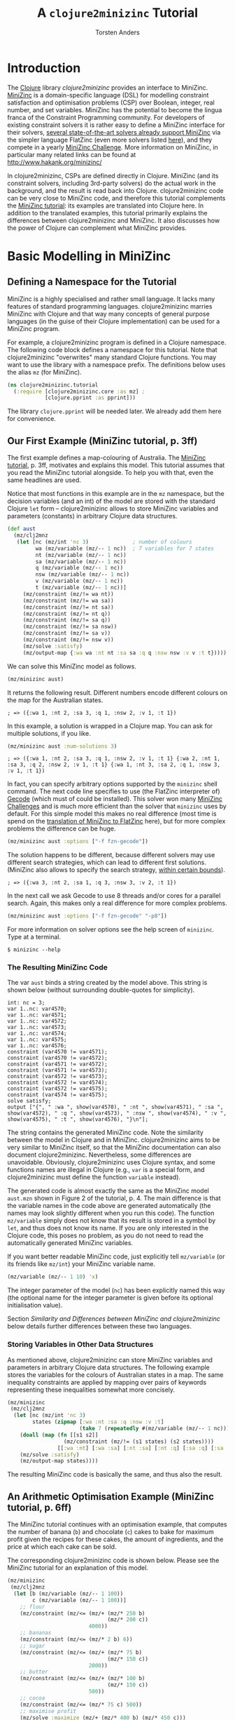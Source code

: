 #+TITLE: A =clojure2minizinc= Tutorial 
#+AUTHOR: Torsten Anders

#+PROPERTY: header-args :results silent

# NOTE: title and author ignored in GitHub rendering and also when translating with PanDoc to Markdown

# Doc: see http://orgmode.org/worg/org-contrib/babel/languages/ob-doc-clojure.html
# Within org buffer start cider: M-x cider-jack-in RET

#+PROPERTY: header-args:clojure  :session *clojure-1*

* Introduction 

   The [[http://clojure.org/][Clojure]] library /clojure2minizinc/ provides an interface to MiniZinc. [[http://www.minizinc.org/][MiniZinc]] is a domain-specific language (DSL) for modelling constraint satisfaction and optimisation problems (CSP) over Boolean, integer, real number, and set variables. MiniZinc has the potential to become the lingua franca of the Constraint Programming community. For developers of existing constraint solvers it is rather easy to define a MiniZinc interface for their solvers, [[http://www.minizinc.org/software.html][several state-of-the-art solvers already support MiniZinc]] via the simpler language FlatZinc (even more solvers listed [[http://www.hakank.org/minizinc/][here]]), and they compete in a yearly [[http://www.minizinc.org/challenge.html][MiniZinc Challenge]]. More information on MiniZinc, in particular many related links can be found at http://www.hakank.org/minizinc/

   In clojure2minizinc, CSPs are defined directly in Clojure. MiniZinc (and its constraint solvers, including 3rd-party solvers) do the actual work in the background, and the result is read back into Clojure. clojure2minizinc code can be very close to MiniZinc code, and therefore this tutorial complements the [[http://www.minizinc.org/downloads/doc-latest/minizinc-tute.pdf][MiniZinc tutorial]]: its examples are translated into Clojure here. In addition to the translated examples, this tutorial primarily explains the differences between clojure2minizinc and MiniZinc. It also discusses how the power of Clojure can complement what MiniZinc provides.


* Basic Modelling in MiniZinc

** Defining a Namespace for the Tutorial

   MiniZinc is a highly specialised and rather small language. It lacks many features of standard programming languages. clojure2minizinc marries MiniZinc with Clojure and that way many concepts of general purpose languages (in the guise of their Clojure implementation) can be used for a MiniZinc program.

   For example, a clojure2minizinc program is defined in a Clojure namespace. The following code block defines a namespace for this tutorial. Note that clojure2minizinc "overwrites" many standard Clojure functions. You may want to use the library with a namespace prefix. The definitions below uses the alias =mz= (for MiniZinc). 

#+begin_src clojure :results silent
(ns clojure2minizinc.tutorial
  (:require [clojure2minizinc.core :as mz] ; 
            [clojure.pprint :as pprint]))
#+end_src
   
   The library =clojure.pprint= will be needed later. We already add them here for convenience.


** Our First Example (MiniZinc tutorial, p. 3ff)

The first example defines a map-colouring of Australia. The [[http://www.minizinc.org/downloads/doc-latest/minizinc-tute.pdf][MiniZinc tutorial]], p. 3ff, motivates and explains this model. This tutorial assumes that you read the MiniZinc tutorial alongside. To help you with that, even the same headlines are used.

Notice that most functions in this example are in the =mz= namespace, but the decision variables (and an int) of the model are stored with the standard Clojure =let= form -- clojure2minizinc allows to store MiniZinc variables and parameters (constants) in arbitrary Clojure data structures.

#+begin_src clojure 
(def aust
  (mz/clj2mnz
   (let [nc (mz/int 'nc 3)              ; number of colours
         wa (mz/variable (mz/-- 1 nc))  ; 7 variables for 7 states
         nt (mz/variable (mz/-- 1 nc))
         sa (mz/variable (mz/-- 1 nc))
         q (mz/variable (mz/-- 1 nc))
         nsw (mz/variable (mz/-- 1 nc))
         v (mz/variable (mz/-- 1 nc))
         t (mz/variable (mz/-- 1 nc))]
     (mz/constraint (mz/!= wa nt))
     (mz/constraint (mz/!= wa sa))
     (mz/constraint (mz/!= nt sa))
     (mz/constraint (mz/!= nt q))
     (mz/constraint (mz/!= sa q))
     (mz/constraint (mz/!= sa nsw))
     (mz/constraint (mz/!= sa v))
     (mz/constraint (mz/!= nsw v))
     (mz/solve :satisfy)
     (mz/output-map {:wa wa :nt nt :sa sa :q q :nsw nsw :v v :t t}))))
#+end_src

We can solve this MiniZinc model as follows.

#+begin_src clojure 
(mz/minizinc aust)
#+end_src

It returns the following result. Different numbers encode different colours on the map for the Australian states.

  =; => ({:wa 1, :nt 2, :sa 3, :q 1, :nsw 2, :v 1, :t 1})=

In this example, a solution is wrapped in a Clojure map. You can ask for multiple solutions, if you like. 

#+begin_src clojure 
(mz/minizinc aust :num-solutions 3)
#+end_src

  =; => ({:wa 1, :nt 2, :sa 3, :q 1, :nsw 2, :v 1, :t 1} {:wa 2, :nt 1, :sa 3, :q 2, :nsw 2, :v 1, :t 1} {:wa 1, :nt 3, :sa 2, :q 1, :nsw 3, :v 1, :t 1})=


In fact, you can specify arbitrary options supported by the =minizinc= shell command. The next code line specifies to use (the FlatZinc interpreter of) [[http://www.gecode.org/flatzinc.html][Gecode]] (which must of could be installed). This solver won many [[http://www.minizinc.org/challenge.html][MiniZinc Challenges]] and is much more efficient than the solver that =minizinc= uses by default. For this simple model this makes no real difference (most time is spend on the [[http://ww2.cs.mu.oz.au/~sbrand/project/minizinc07.pdf][translation of MiniZinc to FlatZinc]] here), but for more complex problems the difference can be huge.   

#+begin_src clojure 
(mz/minizinc aust :options ["-f fzn-gecode"])
#+end_src

The solution happens to be different, because different solvers may use different search strategies, which can lead to different first solutions. (MiniZinc also allows to specify the search strategy, [[http://www.minizinc.org/workshop2011/mzn2011_submission_1.pdf][within certain bounds]]). 

  =; => ({:wa 3, :nt 2, :sa 1, :q 3, :nsw 3, :v 2, :t 1})=  

In the next call we ask Gecode to use 8 threads and/or cores for a parallel search. Again, this makes only a real difference for more complex problems. 

#+begin_src clojure 
(mz/minizinc aust :options ["-f fzn-gecode" "-p8"])
#+end_src

For more information on solver options see the help screen of =minizinc=. Type at a terminal.

  =$ minizinc --help=


*** The Resulting MiniZinc Code

The var =aust= binds a string created by the model above. This string is shown below (without surrounding double-quotes for simplicity). 

#+begin_example
int: nc = 3;
var 1..nc: var4570;
var 1..nc: var4571;
var 1..nc: var4572;
var 1..nc: var4573;
var 1..nc: var4574;
var 1..nc: var4575;
var 1..nc: var4576;
constraint (var4570 != var4571);
constraint (var4570 != var4572);
constraint (var4571 != var4572);
constraint (var4571 != var4573);
constraint (var4572 != var4573);
constraint (var4572 != var4574);
constraint (var4572 != var4575);
constraint (var4574 != var4575);
solve satisfy;
output ["{", " :wa ", show(var4570), " :nt ", show(var4571), " :sa ", show(var4572), " :q ", show(var4573), " :nsw ", show(var4574), " :v ", show(var4575), " :t ", show(var4576), "}\n"];
#+end_example

The string contains the generated MiniZinc code. Note the similarity between the model in Clojure and in MiniZinc. clojure2minizinc aims to be very similar to MiniZinc itself, so that the MiniZinc documentation can also document clojure2minizinc. Nevertheless, some differences are unavoidable. Obviously, clojure2minizinc uses Clojure syntax, and some functions names are illegal in Clojure (e.g., =var= is a special form, and clojure2minizinc must define the function =variable= instead).

The generated code is almost exactly the same as the MiniZinc model =aust.mzn= shown in Figure 2 of the tutorial, p. 4. The main difference is that the variable names in the code above are generated automatically (the names may look slightly different when you run this code). The function =mz/variable= simply does not know that its result is stored in a symbol by =let=, and thus does not know its name. If you are only interested in the Clojure code, this poses no problem, as you do not need to read the automatically generated MiniZinc variables. 

If you want better readable MiniZinc code, just explicitly tell =mz/variable= (or its friends like =mz/int=) your MiniZinc variable name. 

#+begin_src clojure 
(mz/variable (mz/-- 1 10) 'x)
#+end_src

The integer parameter of the model (=nc=) has been explicitly named this way (the optional name for the integer parameter is given before its optional initialisation value).

Section [[*Similarity%20and%20Differences%20between%20MiniZinc%20and%20clojure2minizinc][Similarity and Differences between MiniZinc and clojure2minizinc]] below details further differences between these two languages.


*** Storing Variables in Other Data Structures 

As mentioned above, clojure2minizinc can store MiniZinc variables and parameters in arbitrary Clojure data structures. The following example stores the variables for the colours of Australian states in a map. The same inequality constraints are applied by mapping over pairs of keywords representing these inequalities somewhat more concisely. 

#+begin_src clojure 
(mz/minizinc 
 (mz/clj2mnz
  (let [nc (mz/int 'nc 3)
        states (zipmap [:wa :nt :sa :q :nsw :v :t]
                       (take 7 (repeatedly #(mz/variable (mz/-- 1 nc)))))]
    (doall (map (fn [[s1 s2]] 
                  (mz/constraint (mz/!= (s1 states) (s2 states))))
                [[:wa :nt] [:wa :sa] [:nt :sa] [:nt :q] [:sa :q] [:sa :nsw] [:sa :v] [:nsw :v]]))
    (mz/solve :satisfy)
    (mz/output-map states))))
#+end_src

The resulting MiniZinc code is basically the same, and thus also the result.


** An Arithmetic Optimisation Example (MiniZinc tutorial, p. 6ff)

The MiniZinc tutorial continues with an optimisation example, that computes the number of banana (=b=) and chocolate (=c=) cakes to bake for maximum profit given the recipes for these cakes, the amount of ingredients, and the price at which each cake can be sold. 

The corresponding clojure2minizinc code is shown below. Please see the MiniZinc tutorial for an explanation of this model. 

#+begin_src clojure
(mz/minizinc 
 (mz/clj2mnz
  (let [b (mz/variable (mz/-- 1 100))
        c (mz/variable (mz/-- 1 100))]
    ;; flour
    (mz/constraint (mz/<= (mz/+ (mz/* 250 b)
                                (mz/* 200 c))
                          4000))
    ;; bananas
    (mz/constraint (mz/<= (mz/* 2 b) 6))
    ;; sugar
    (mz/constraint (mz/<= (mz/+ (mz/* 75 b)
                                (mz/* 150 c))
                          2000))
    ;; butter 
    (mz/constraint (mz/<= (mz/+ (mz/* 100 b)
                                (mz/* 150 c))
                          500))
    ;; cocoa
    (mz/constraint (mz/<= (mz/* 75 c) 500))
    ;; maximise profit
    (mz/solve :maximize (mz/+ (mz/* 400 b) (mz/* 450 c)))
    (mz/output-map {:banana-cakes b :chocolate-cakes c}))))
#+end_src

The optimal solution are two cakes of each kind. 

  =; => ({:banana-cakes 2, :chocolate-cakes 2})=


** Datafiles and Assertions (MiniZinc tutorial, p. 8ff)

In the previous example, the amount of each ingredient was fixed in the model. MiniZinc supports parameterising models, where MiniZinc parameters or variables are declared but not further initialised. Values for this parameters/variables are specified outside of the model to the solver, usually with MiniZinc data files. 

The clojure2minizinc version of the parameterised model is shown below. Again, please see the MiniZinc tutorial (p. 8ff) for an explanation of this model. 

Note that we must specify explicit names for the parameters of a parameterised model (here =flour=, =banana=, =sugar=, and so forth), so that these names are the same as in the parameter file (i.e., automatically generated names would not work).

#+begin_src clojure
(def cakes2
  (mz/clj2mnz
   (let [flour (mz/int 'flour)
         banana (mz/int 'banana)
         sugar (mz/int 'sugar)
         butter (mz/int 'butter)
         cocoa (mz/int 'cocoa)]
     (mz/constraint (mz/assert (mz/>= flour 0) "Amount of flour must not be negative"))
     (mz/constraint (mz/assert (mz/>= banana 0) "Amount of banana must not be negative"))
     (mz/constraint (mz/assert (mz/>= sugar 0) "Amount of sugar must not be negative"))
     (mz/constraint (mz/assert (mz/>= butter 0) "Amount of butter must not be negative"))
     (mz/constraint (mz/assert (mz/>= cocoa 0) "Amount of cocoa must not be negative"))
     (let [b (mz/variable (mz/-- 1 100))
           c (mz/variable (mz/-- 1 100))]
       ;; flour
       (mz/constraint (mz/<= (mz/+ (mz/* 250 b)
                                   (mz/* 200 c))
                             flour))
       ;; bananas
       (mz/constraint (mz/<= (mz/* 2 b) banana))
       ;; sugar
       (mz/constraint (mz/<= (mz/+ (mz/* 75 b)
                                   (mz/* 150 c))
                             sugar))
       ;; butter 
       (mz/constraint (mz/<= (mz/+ (mz/* 100 b)
                                   (mz/* 150 c))
                             butter))
       ;; cocoa
       (mz/constraint (mz/<= (mz/* 75 c) cocoa))
       ;; maximise profit
       (mz/solve :maximize (mz/+ (mz/* 400 b) (mz/* 450 c)))
       (mz/output-map {:banana-cakes b :chocolate-cakes c})))))
#+end_src


In clojure2minizinc, the parameters for a model are given directly to the solver. The code below specifies the same amounts of ingredients for the cakes as the original example, and therefore the result is the same. 

#+begin_src clojure 
(mz/minizinc cakes2
  :data (mz/map2minizinc {:flour 4000 :banana 6 :sugar 2000 :butter 500 :cocoa 500}))
#+end_src

  =; => ({:banana-cakes 2, :chocolate-cakes 2})=

Different amounts have a different optimal result.

#+begin_src clojure 
(mz/minizinc cakes2
  :data (mz/map2minizinc {:flour 8000 :banana 11 :sugar 3000 :butter 1500 :cocoa 800}))
#+end_src

  =; =>  ({:banana-cakes 3, :chocolate-cakes 8})=


** Real Number Solving (MiniZinc tutorial, p. 11ff)

The next example demonstrates constraint programming on "real numbers" (floating point variables). The example models the repayment of a loan with interest over four quarters.

The model is also parameterised -- values for variables =r=, =p= and so forth can be specified to the solver. Remember that we must specify explicit names for these variables (they should not be named automatically).

# TODO: revise m/output-map -- no parentheses. What about parentheses around expressions at values?
#+begin_src clojure 
(def loan
  (mz/clj2mnz
   (let [r (mz/variable :float 'r)           ; quarterly repayment
         p (mz/variable :float 'p)           ; principal initially borrowed
         i (mz/variable (mz/-- 0.0 10.0) 'i) ; interest rate
         ;; intermediate variables 
         b1 (mz/variable :float 'b1)         ; balance after one quarter
         b2 (mz/variable :float 'b2)         ; balance after two quarters
         b3 (mz/variable :float 'b3)         ; balance after three quarters
         b4 (mz/variable :float 'b4)]        ; balance owing at end
     (mz/constraint (mz/= b1 (mz/- (mz/* p (mz/+ 1.0 i)) r)))
     (mz/constraint (mz/= b2 (mz/- (mz/* b1 (mz/+ 1.0 i)) r)))
     (mz/constraint (mz/= b3 (mz/- (mz/* b2 (mz/+ 1.0 i)) r)))
     (mz/constraint (mz/= b4 (mz/- (mz/* b3 (mz/+ 1.0 i)) r)))
     (mz/solve :satisfy)
     (mz/output-map {:borrowing p :interest-rate (mz/* i 100.0)
                     :repayment-per-quarter r
                     :owing-at-end b4}))))
#+end_src

The default MiniZinc solver (=mzn-g12fd=) does not support floating point variables, so we can use Gecode again. A solution is shown below the solver call.

#+begin_src clojure 
(mz/minizinc loan :options ["-f fzn-gecode"] 
  :data (mz/map2minizinc {:i 0.04 :p 1000.0 :r 260.0}))
#+end_src

  =; => ({:borrowing 1000.0, :interest-rate 4.00000000000001, :repayment-per-quarter 260.0, :owing-at-end 65.7779200000003})=

In constraint programming any variable can be quasi input or output of the algorithm. Instead of setting the values for =r=, =p= and =i= in the solver call, we can set the values for other variables. By setting =b4= to 0 we specify that the loan is fully payed back after four quarters.

#+begin_src clojure 
(mz/minizinc loan :options ["-f fzn-gecode"] 
  :data (mz/map2minizinc {:i 0.04 :p 1000.0 :b4 0.0}))
#+end_src

  =; => ({:borrowing 1000.0, :interest-rate 4.00000000000001, :repayment-per-quarter 275.490045364803, :owing-at-end 0.0})=

Here are again other variables set before the search.

#+begin_src clojure 
(mz/minizinc loan :options ["-f fzn-gecode"] 
  :data (mz/map2minizinc {:i 0.04 :r 250.0 :b4 0.0}))
#+end_src

  =; => ({:borrowing 907.473806064214, :interest-rate 4.00000000000001, :repayment-per-quarter 250.0, :owing-at-end 0.0})=


If you do not have Gecode installed, you can also use the solver =mzn-g12mip=, which comes with MiniZinc. The result happens to be slightly different.

#+begin_src clojure 
(mz/minizinc loan :solver "mzn-g12mip"
  :data (mz/map2minizinc {:i 0.04 :r 250.0 :b4 0.0}))
#+end_src

  =; => ({:borrowing 907.4738060642132, :interest-rate 4.0, :repayment-per-quarter 250.0, :owing-at-end 0.0})=


* More Complex Models

** Arrays and Sets (MiniZinc tutorial, p. 15ff)

This example demonstrates the use of a two-dimensional array of float variables. It models temperatures on a rectangular sheet of metal. The MiniZinc tutorial explains the details. 

In order to make the result better comprehensible, we will print it in table form instead of just returning the result. We need an auxiliary function that prints a table. Lets use =print-table= that is shown as an example for =get-pretty-writer= at [[http://clojure.github.io/clojure/clojure.pprint-api.html][http://clojure.github.io]] (=print-table= is only slightly edited here). This function is the reason why we =require='d =clojure.pprint= in the name space definition above.

#+begin_src clojure 
(defn print-table [column-width aseq]
  (binding [*out* (pprint/get-pretty-writer *out*)]
    (doseq [row aseq]
      (doseq [col row]
        (pprint/cl-format true "~6,2F~7,vT" col column-width))
      (prn))))
#+end_src

Now we can present the clojure2minizinc version of the Laplace model from the MiniZinc tutorial. 

#+begin_src clojure 
(let [width 5
      height 5]
  (print-table 2
   (partition (+ 1 height)  ;; add one, because array boundaries are [0, height] etc.
    (first 
     (mz/minizinc 
      (mz/clj2mnz
       (let [w (mz/int 'w width)
             h (mz/int 'h height)
             ;; array decl
             t (mz/array (list (mz/-- 0 w) (mz/-- 0 h)) [:var :float] 't)
             left (mz/variable :float 'left)
             right (mz/variable :float 'right)
             top (mz/variable :float 'top)
             bottom (mz/variable :float 'bottom)]
         ;; Laplace equation
         ;; Each internal temp. is average of its neighbours
         (mz/constraint 
          (mz/forall [i (mz/-- 1 (mz/- w 1))
                      j (mz/-- 1 (mz/- h 1))]
                     (mz/= (mz/* 4.0 (mz/nth t i j))
                           ;; TODO: generalise binary operators like +, -, *, / 
                           ;; to support an arbitrary number of args 
                           (mz/+ (mz/nth t (mz/- i 1) j)
                                 (mz/+ (mz/nth t i (mz/- j 1))
                                       (mz/+ (mz/nth t (mz/+ i 1) j)
                                             (mz/nth t i (mz/+ j 1))))))))
         ;; edge constraints
         (mz/constraint (mz/forall [i (mz/-- 1 (mz/- w 1))]
                                   (mz/= (mz/nth t i 0) left)))
         (mz/constraint (mz/forall [i (mz/-- 1 (mz/- w 1))]
                                   (mz/= (mz/nth t i h) right)))
         (mz/constraint (mz/forall [j (mz/-- 1 (mz/- h 1))]
                                   (mz/= (mz/nth t 0 j) top)))
         (mz/constraint (mz/forall [j (mz/-- 1 (mz/- h 1))]
                                   (mz/= (mz/nth t w j) bottom)))
         ;; corner constraints
         (mz/constraint (mz/= (mz/nth t 0 0) 0.0))
         (mz/constraint (mz/= (mz/nth t 0 h) 0.0))
         (mz/constraint (mz/= (mz/nth t w 0) 0.0))
         (mz/constraint (mz/= (mz/nth t w h) 0.0))
         (mz/constraint (mz/= left 0.0))
         (mz/constraint (mz/= right 0.0))
         (mz/constraint (mz/= top 100.0))
         (mz/constraint (mz/= bottom 0.0))
         (mz/solve :satisfy)
         ;; 2d-array output as flat 1d array -- formatting of result done by Clojure
         (mz/output-var t) 
         ))
      :options ["-f fzn-gecode"]
      ; :solver "mzn-g12mip"
      )))))
#+end_src

In this model, the top-level call is =print-table=. The model therefore returns only =nil=, but prints the following result at the REPL.

#+begin_example
  0.00 100.00  100.00  100.00  100.00    0.00  
  0.00  45.45   59.47   59.47   45.45    0.00  
  0.00  22.35   32.95   32.95   22.35    0.00  
  0.00  10.98   17.05   17.05   10.98    0.00  
  0.00   4.55    7.20    7.20    4.55    0.00  
  0.00   0.00    0.00    0.00    0.00    0.00  
#+end_example

In the model, the Laplace equation is currently unnecessarily complicated, because the clojure2minizinc arithmetic operators are only binary functions, like their MiniZinc counterparts. The will be generalised in a later version for an arbitrary number of arguments, in true Lisp spirit. 


** TODO Complete this Tutorial...


* Similarity and Differences between MiniZinc and clojure2minizinc

  Definitions in clojure2minizinc can be very similar to MiniZinc code. But there are some differences, which are detailed here.


** Code Similarity

   The syntax of MiniZinc and clojure2minizinc differs clearly. The MiniZinc notation is close to an ASCII version of standard math notation, while in clojure2minizinc all code is expressed by standard Lisp S-expressions. 

   Nevertheless, most MiniZinc operators, functions etc. are called exactly the same in clojure2minizinc. For example the following two code snippets show a MiniZinc code line and the corresponding clojure2minizinc code (without namespace prefixes).

#+begin_example
constraint x + y != z;
#+end_example

#+begin_src clojure :results silent
(constraint (!= (+ x y) z))
#+end_src

   Because of this similarity of code, the main documentation of clojure2minizinc is the MiniZinc documentation itself.


** Exceptions to the Similarity

   There are a few exceptions, where certain MiniZinc operator etc. names cannot be translated into Clojure due to certain restrictions of Clojure. The differences between MiniZinc operators, keywords etc. and the corresponding Clojure functions are listed in the table below.

   | MiniZinc | clojure2minizinc                |
   |----------+---------------------------------|
   | =var=    | =variable= and different syntax |
   | =..=     | =--=                            |
   | =/\=     | =and=                           |
   | =\/=     | =or=                            |
   | =array=  | different syntax                |
   | =forall= | different syntax                |


*** TODO Keep this Note Up To Date

    Note also that not all MiniZinc operators, keywords etc. are supported in the early releases of clojure2minizinc yet. For example, the table below will grow once the MiniZinc =let= and =if= are supported (both need different clojure2minizinc names as well). Also, in future versions many binary MiniZinc operators will be n-ary in clojure2minizinc.

    Further, an equivalent for the MiniZinc =output= does not exist, use =output-map= instead.
    


* What Makes clojure2minizinc Special?

** Going Beyond MiniZinc Limitations

*** Integration in a General-Purpose Programming Language
     
    clojure2minizinc allows you to do a number of things that are impossible (or at least much more difficult) in plain MiniZinc. MiniZinc is a highly specialised domain-specific language. clojure2minizinc is embedded in a general-purpose programming language and complements MiniZinc by standard programming features such as input/output, graphical user-interfaces, interfaces to the underlying operating system, and so forth. Basically, all Clojure and Java libraries are at your disposal when using clojure2minizinc. Also, the functionality of Clojure editors available for defining MiniZinc models. For example, auto-completion and documentation accessible in your editor will help you ([[http://www.minizinc.org/ide/index.html][MiniZinc editors]] do not support such functionality).

     Perhaps most importantly, constraint problems can be created dynamically (before the search starts). For example, a constraint problem may depend on user input. Imagine a scheduling problem where different kinds of tasks to schedule are represented by different arrays, and depending on user input you may need a few additional arrays. While MiniZinc already provides some means for abstraction (predicates and functions), these are restricted in their capabilities. Adding a few global arrays is at least difficult: MiniZinc data structures cannot be nested, so the result of a function could at most be one array (but it could be multi-dimensional). By contrast, clojure2minizinc makes it easy to create constraint problems dynamically -- Lisps are very good at generating code on the fly.

     It was mentioned already above that decision variables can be stored in arbitrary Clojure data structures, and then constraints be applied to these data structures (see section [[*Storing%20Variables%20in%20Other%20Data%20Structures][Storing Variables in Other Data Structures]]). MiniZinc does not see the Clojure data structure, but it may help to express information about the constraint problem to model (e.g., to express how certain variables are related).  


*** Higher-Order Programming

    Being integrated in a functional language, clojure2minizinc allows for higher-order programming. The following example maps a constraint (wrapped in a function) to all elements of a MiniZinc array (translated into a Clojure sequence). 

#+begin_src clojure 
(map #(mz/constraint (mz/< (mz/+ % 1) 10))
     (mz/array->clj-seq (array (-- 1 3) [:var (-- -100 100)])))
#+end_src

    To make such higher-order programming working, in the resulting MiniZinc program the array element are accessed one by one.

#+begin_example
array[1..3] of var -100..100: array9289;
constraint ((array9289[1] + 1) < 10);
constraint ((array9289[2] + 1) < 10);
constraint ((array9289[3] + 1) < 10);
#+end_example

    To be fair, using the MiniZinc aggregation function =forall= the example above can also be expressed very concisely. 

#+begin_example
array[1..3] of var -100..100: x;
constraint forall(i in 1..3)((x[i] + 1) < 10);
#+end_example

    The difference is that the set of such aggregation functions and their capabilities is fixed in MiniZinc, but the clojure2minizinc user can define her own special-purpose higher-order function for applying constraints. 

    *TODO: show example*

    Of course, such higher-order functions can only depend on information available before the search starts. For example, it is not possible to define a filtering function as part of the constraint problem, which depends on the values of variables in the solution. Anyway, higher-order functions can apply constraints that depend on whether other constraints hold, using reified constraints such as implication. 

    
** clojure2minizinc is Solver-Independent 

   The Constraint Programming community developed [[http://en.wikipedia.org/wiki/Constraint_programming#Logic_programming_based_constraint_logic_languages][many solvers]], and a considerable number of them extends a programming language directly. Such close integration has clear advantages. E.g., custom search strategies can be programmed using the full power of the host language (if the solver supports it).

   clojure2minizinc's inherits from MiniZinc the advantage that it is solver-independent: [[http://www.hakank.org/minizinc/][any solver supporting FlatZinc]] as input can be used. 


** Pitfalls of Constraint Programming Compared to Standard Clojure Programming 

    Constraint programming provides a very high level of abstraction for the programmer. However, this strength comes with a certain price. In particular, software using constraint programming can be hard to debug. Even worse, error messages by MiniZinc currently refer to line numbers of the generated MiniZinc code, not the clojure2minizinc code. However, constraint problem debuggers are not too helpful anyway. Often it is necessary to carefully analyse a model in order to understand why it does not work as intended. 

    A useful and easy debugging strategy is to disable a set of constraints and to enable them one by one again in order to find the problem. Another useful debugging aid is the search tree visualiser and interactive search tool =gist= provided by Gecode. It can be enabled with the =-mode= option. For more information see the [[http://www.gecode.org/doc-latest/MPG.pdf][Gecode tutorial]], p. 157ff. 

#+begin_src clojure 
(mz/minizinc aust :options ["-f fzn-gecode" "--fzn-flags '-mode gist'"])
#+end_src    

    *TODO: get code above working -- it works at the shell, but not yet in clojure2minizinc*


